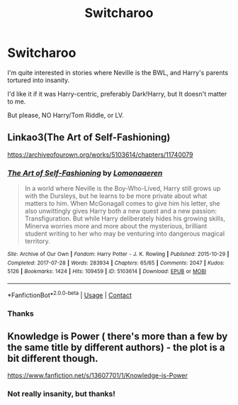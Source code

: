 #+TITLE: Switcharoo

* Switcharoo
:PROPERTIES:
:Author: HarryPotterIsAmazing
:Score: 8
:DateUnix: 1604796932.0
:DateShort: 2020-Nov-08
:END:
I'm quite interested in stories where Neville is the BWL, and Harry's parents tortured into insanity.

I'd like it if it was Harry-centric, preferably Dark!Harry, but It doesn't matter to me.

But please, NO Harry/Tom Riddle, or LV.


** Linkao3(The Art of Self-Fashioning)

[[https://archiveofourown.org/works/5103614/chapters/11740079]]
:PROPERTIES:
:Author: Welfycat
:Score: 5
:DateUnix: 1604799590.0
:DateShort: 2020-Nov-08
:END:

*** [[https://archiveofourown.org/works/5103614][*/The Art of Self-Fashioning/*]] by [[https://www.archiveofourown.org/users/Lomonaaeren/pseuds/Lomonaaeren][/Lomonaaeren/]]

#+begin_quote
  In a world where Neville is the Boy-Who-Lived, Harry still grows up with the Dursleys, but he learns to be more private about what matters to him. When McGonagall comes to give him his letter, she also unwittingly gives Harry both a new quest and a new passion: Transfiguration. But while Harry deliberately hides his growing skills, Minerva worries more and more about the mysterious, brilliant student writing to her who may be venturing into dangerous magical territory.
#+end_quote

^{/Site/:} ^{Archive} ^{of} ^{Our} ^{Own} ^{*|*} ^{/Fandom/:} ^{Harry} ^{Potter} ^{-} ^{J.} ^{K.} ^{Rowling} ^{*|*} ^{/Published/:} ^{2015-10-29} ^{*|*} ^{/Completed/:} ^{2017-07-28} ^{*|*} ^{/Words/:} ^{283934} ^{*|*} ^{/Chapters/:} ^{65/65} ^{*|*} ^{/Comments/:} ^{2047} ^{*|*} ^{/Kudos/:} ^{5126} ^{*|*} ^{/Bookmarks/:} ^{1424} ^{*|*} ^{/Hits/:} ^{109459} ^{*|*} ^{/ID/:} ^{5103614} ^{*|*} ^{/Download/:} ^{[[https://archiveofourown.org/downloads/5103614/The%20Art%20of.epub?updated_at=1592273434][EPUB]]} ^{or} ^{[[https://archiveofourown.org/downloads/5103614/The%20Art%20of.mobi?updated_at=1592273434][MOBI]]}

--------------

*FanfictionBot*^{2.0.0-beta} | [[https://github.com/FanfictionBot/reddit-ffn-bot/wiki/Usage][Usage]] | [[https://www.reddit.com/message/compose?to=tusing][Contact]]
:PROPERTIES:
:Author: FanfictionBot
:Score: 4
:DateUnix: 1604799613.0
:DateShort: 2020-Nov-08
:END:


*** Thanks
:PROPERTIES:
:Author: HarryPotterIsAmazing
:Score: 2
:DateUnix: 1604809166.0
:DateShort: 2020-Nov-08
:END:


** Knowledge is Power ( there's more than a few by the same title by different authors) - the plot is a bit different though.

[[https://www.fanfiction.net/s/13607701/1/Knowledge-is-Power]]
:PROPERTIES:
:Author: theVennu101
:Score: 1
:DateUnix: 1604831376.0
:DateShort: 2020-Nov-08
:END:

*** Not really insanity, but thanks!
:PROPERTIES:
:Author: HarryPotterIsAmazing
:Score: 1
:DateUnix: 1604878311.0
:DateShort: 2020-Nov-09
:END:
